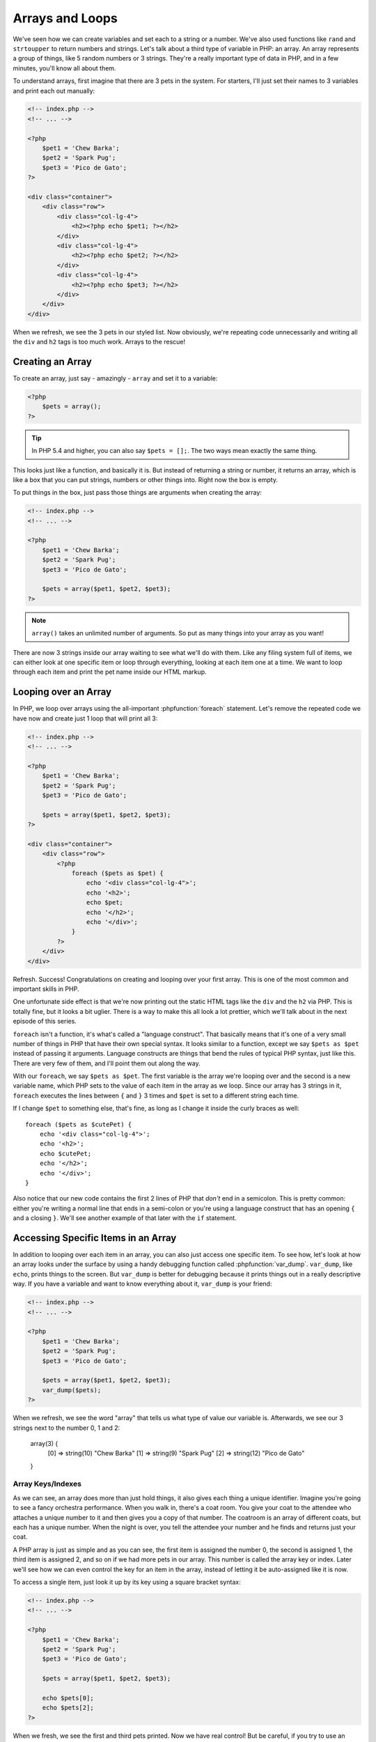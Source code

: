 Arrays and Loops
================

We've seen how we can create variables and set each to a string or a number.
We've also used functions like ``rand`` and ``strtoupper`` to return numbers
and strings. Let's talk about a third type of variable in PHP: an array.
An array represents a group of things, like 5 random numbers or 3 strings.
They're a really important type of data in PHP, and in a few minutes, you'll
know all about them.

To understand arrays, first imagine that there are 3 pets in the system.
For starters, I'll just set their names to 3 variables and print each out
manually:

.. code-block:: html+php

    <!-- index.php -->
    <!-- ... -->
    
    <?php
        $pet1 = 'Chew Barka';
        $pet2 = 'Spark Pug';
        $pet3 = 'Pico de Gato';
    ?>

    <div class="container">
        <div class="row">
            <div class="col-lg-4">
                <h2><?php echo $pet1; ?></h2>
            </div>
            <div class="col-lg-4">
                <h2><?php echo $pet2; ?></h2>
            </div>
            <div class="col-lg-4">
                <h2><?php echo $pet3; ?></h2>
            </div>
        </div>
    </div>

When we refresh, we see the 3 pets in our styled list. Now obviously, we're
repeating code unnecessarily and writing all the ``div`` and ``h2`` tags
is too much work. Arrays to the rescue!

Creating an Array
-----------------

To create an array, just say - amazingly - ``array`` and set it to a variable:

.. code-block:: html+php

    <?php
        $pets = array();
    ?>

.. tip::

    In PHP 5.4 and higher, you can also say ``$pets = [];``. The two ways
    mean exactly the same thing.

This looks just like a function, and basically it is. But instead of returning
a string or number, it returns an array, which is like a box that you can
put strings, numbers or other things into. Right now the box is empty.

To put things in the box, just pass those things are arguments when creating
the array:

.. code-block:: html+php

    <!-- index.php -->
    <!-- ... -->
    
    <?php
        $pet1 = 'Chew Barka';
        $pet2 = 'Spark Pug';
        $pet3 = 'Pico de Gato';
        
        $pets = array($pet1, $pet2, $pet3);
    ?>

.. note::

    ``array()`` takes an unlimited number of arguments. So put as many things
    into your array as you want!

There are now 3 strings inside our array waiting to see what we'll do with
them. Like any filing system full of items, we can either look at one specific
item or loop through everything, looking at each item one at a time. We want
to loop through each item and print the pet name inside our HTML markup.

Looping over an Array
---------------------

In PHP, we loop over arrays using the all-important :phpfunction:`foreach`
statement. Let's remove the repeated code we have now and create just 1 loop
that will print all 3:

.. code-block:: html+php

    <!-- index.php -->
    <!-- ... -->
    
    <?php
        $pet1 = 'Chew Barka';
        $pet2 = 'Spark Pug';
        $pet3 = 'Pico de Gato';
        
        $pets = array($pet1, $pet2, $pet3);
    ?>
    
    <div class="container">
        <div class="row">
            <?php
                foreach ($pets as $pet) {
                    echo '<div class="col-lg-4">';
                    echo '<h2>';
                    echo $pet;
                    echo '</h2>';
                    echo '</div>';
                }
            ?>
        </div>
    </div>

Refresh. Success! Congratulations on creating and looping over your first
array. This is one of the most common and important skills in PHP.

One unfortunate side effect is that we're now printing out the static HTML
tags like the ``div`` and the ``h2`` via PHP. This is totally fine, but it
looks a bit uglier. There is a way to make this all look a lot prettier,
which we'll talk about in the next episode of this series.

``foreach`` isn't a function, it's what's called a "language construct".
That basically means that it's one of a very small number of things in PHP
that have their own special syntax. It looks similar to a function, except
we say ``$pets as $pet`` instead of passing it arguments. Language constructs
are things that bend the rules of typical PHP syntax, just like this. There
are very few of them, and I'll point them out along the way.

With our ``foreach``, we say ``$pets as $pet``. The first variable is the
array we're looping over and the second is a new variable name, which PHP
sets to the value of each item in the array as we loop. Since our array has
3 strings in it, ``foreach`` executes the lines between ``{`` and ``}`` 3
times and ``$pet`` is set to a different string each time.

If I change ``$pet`` to something else, that's fine, as long as I change it
inside the curly braces as well::

    foreach ($pets as $cutePet) {
        echo '<div class="col-lg-4">';
        echo '<h2>';
        echo $cutePet;
        echo '</h2>';
        echo '</div>';
    }

Also notice that our new code contains the first 2 lines of PHP that *don't*
end in a semicolon. This is pretty common: either you're writing a normal
line that ends in a semi-colon or you're using a language construct that has
an opening ``{`` and a closing ``}``. We'll see another example of that later
with the ``if`` statement.

Accessing Specific Items in an Array
------------------------------------

In addition to looping over each item in an array, you can also just access
one specific item. To see how, let's look at how an array looks under the
surface by using a handy debugging function called :phpfunction:`var_dump`.
``var_dump``, like ``echo``, prints things to the screen. But ``var_dump``
is better for debugging because it prints things out in a really descriptive
way. If you have a variable and want to know everything about it, ``var_dump``
is your friend:

.. code-block:: html+php

    <!-- index.php -->
    <!-- ... -->

    <?php
        $pet1 = 'Chew Barka';
        $pet2 = 'Spark Pug';
        $pet3 = 'Pico de Gato';
    
        $pets = array($pet1, $pet2, $pet3);
        var_dump($pets);
    ?>

When we refresh, we see the word "array" that tells us what type of value
our variable is. Afterwards, we see our 3 strings next to the number 0, 1
and 2:

    array(3) {
      [0] =>
      string(10) "Chew Barka"
      [1] =>
      string(9) "Spark Pug"
      [2] =>
      string(12) "Pico de Gato"
    }

Array Keys/Indexes
~~~~~~~~~~~~~~~~~~

As we can see, an array does more than just hold things, it also gives each
thing a unique identifier. Imagine you're going to see a fancy orchestra
performance. When you walk in, there's a coat room. You give your coat to
the attendee who attaches a unique number to it and then gives you a copy
of that number. The coatroom is an array of different coats, but each has
a unique number. When the night is over, you tell the attendee your number
and he finds and returns just your coat.

A PHP array is just as simple and as you can see, the first item is assigned
the number 0, the second is assigned 1, the third item is assigned 2, and
so on if we had more pets in our array. This number is called the array key
or index. Later we'll see how we can even control the key for an item in
the array, instead of letting it be auto-assigned like it is now.

To access a single item, just look it up by its key using a square bracket
syntax:

.. code-block:: html+php

    <!-- index.php -->
    <!-- ... -->

    <?php
        $pet1 = 'Chew Barka';
        $pet2 = 'Spark Pug';
        $pet3 = 'Pico de Gato';
    
        $pets = array($pet1, $pet2, $pet3);
        
        echo $pets[0];
        echo $pets[2];
    ?>

When we fresh, we see the first and third pets printed. Now we have real
control! But be careful, if you try to use an index that doesn't exist, PHP
gets angry::

    echo $pets[3];

.. highlights::

    Notice: Undefined offset: 3 in /path/to/project/index.php on line 7

We'll talk more about array keys in the next chapter.

Putting other Stuff into an Array
---------------------------------

Finally, we've only put strings into our array, but we can put anything there,
like a number:

.. code-block:: html+php

    <!-- index.php -->
    <!-- ... -->

    <?php
        $pet1 = 'Chew Barka';
        $pet2 = 'Spark Pug';
        $pet3 = 'Pico de Gato';
    
        $pets = array($pet1, $pet2, $pet3, 14);
    ?>

It's not a particularly exciting pet name, but when we refresh, we see 14
in our pet list.

An array is just a container that can hold anything. Each item in the array
is given a unique key or index, which we can use to reference that item later
if we need to. Heck, we can even put another array inside our array. We'll
try that craziness next!

Arrays have a lot more power, alternate syntaxes and a `load of functions`_
that can operate on them. But right now, let's practice with the activities!

.. _`load of functions`: http://php.net/manual/en/ref.array.php